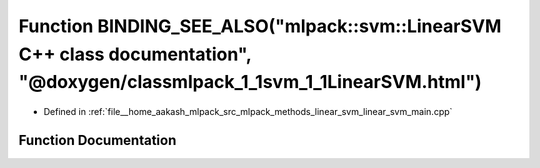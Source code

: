 .. _exhale_function_linear__svm__main_8cpp_1a1f950d167514a4e3a9d56376886d4298:

Function BINDING_SEE_ALSO("mlpack::svm::LinearSVM C++ class documentation", "@doxygen/classmlpack_1_1svm_1_1LinearSVM.html")
============================================================================================================================

- Defined in :ref:`file__home_aakash_mlpack_src_mlpack_methods_linear_svm_linear_svm_main.cpp`


Function Documentation
----------------------


.. doxygenfunction:: BINDING_SEE_ALSO("mlpack::svm::LinearSVM C++ class documentation", "@doxygen/classmlpack_1_1svm_1_1LinearSVM.html")
